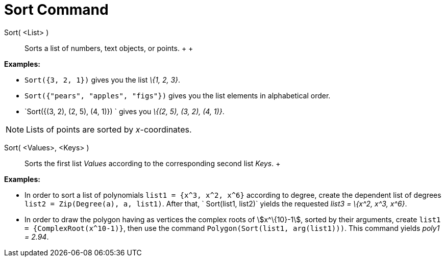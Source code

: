 = Sort Command

Sort( <List> )::
  Sorts a list of numbers, text objects, or points.
  +
  +

[EXAMPLE]

====

*Examples:*

* `Sort({3, 2, 1})` gives you the list _\{1, 2, 3}_.
* `Sort({"pears", "apples", "figs"})` gives you the list elements in alphabetical order.
* `Sort({(3, 2), (2, 5), (4, 1)}) ` gives you _\{(2, 5), (3, 2), (4, 1)}_.

====

[NOTE]

====

Lists of points are sorted by _x_-coordinates.

====

Sort( <Values>, <Keys> )::
  Sorts the first list _Values_ according to the corresponding second list _Keys_.
  +

[EXAMPLE]

====

*Examples:*

* In order to sort a list of polynomials `list1 = {x^3, x^2, x^6}` according to degree, create the dependent list of
degrees `list2 = Zip(Degree(a), a, list1)`. After that, ` Sort(list1, list2)` yields the requested _list3 = \{x^2, x^3,
x^6}_.
* In order to draw the polygon having as vertices the complex roots of stem:[x^\{10}-1], sorted by their arguments,
create `list1 = {ComplexRoot(x^10-1)}`, then use the command `Polygon(Sort(list1, arg(list1)))`. This command yields
_poly1 = 2.94_.

====
